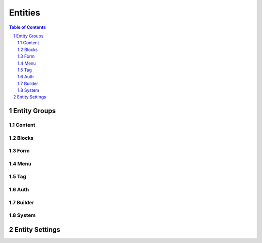 ================================
 Entities
================================

.. contents:: Table of Contents
.. section-numbering::

Entity Groups
================================


Content
--------------------------------


Blocks
--------------------------------


Form
--------------------------------


Menu
--------------------------------


Tag
--------------------------------


Auth
--------------------------------


Builder
--------------------------------


System
--------------------------------


Entity Settings
================================

